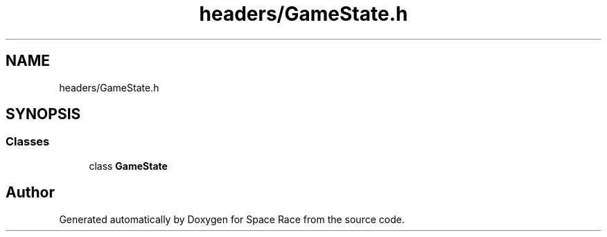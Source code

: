.TH "headers/GameState.h" 3 "Tue May 14 2019" "Space Race" \" -*- nroff -*-
.ad l
.nh
.SH NAME
headers/GameState.h
.SH SYNOPSIS
.br
.PP
.SS "Classes"

.in +1c
.ti -1c
.RI "class \fBGameState\fP"
.br
.in -1c
.SH "Author"
.PP 
Generated automatically by Doxygen for Space Race from the source code\&.
